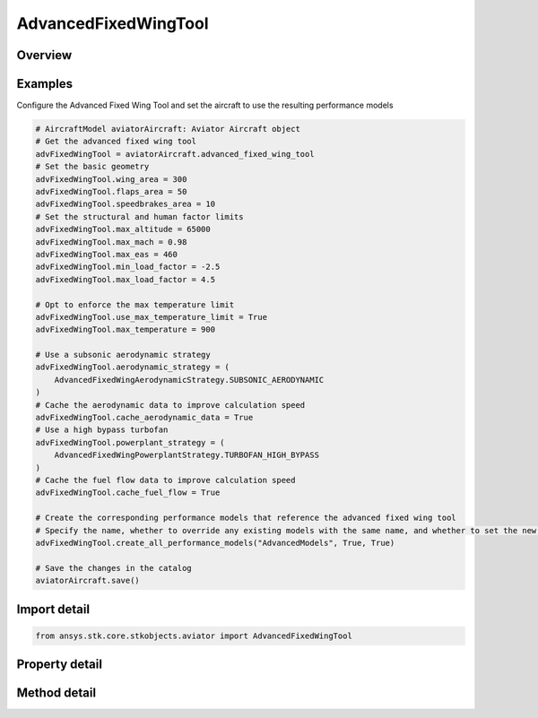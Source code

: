 AdvancedFixedWingTool
=====================

.. py:class:: ansys.stk.core.stkobjects.aviator.AdvancedFixedWingTool

   Class defining the options for the Advanced Fixed Wing Tool of an aircraft.

.. py:currentmodule:: AdvancedFixedWingTool

Overview
--------

.. tab-set::

    .. tab-item:: Methods

        .. list-table::
            :header-rows: 0
            :widths: auto

            * - :py:attr:`~ansys.stk.core.stkobjects.aviator.AdvancedFixedWingTool.create_all_performance_models`
              - Create a set of advanced performance models for the aircraft with the given name.

    .. tab-item:: Properties

        .. list-table::
            :header-rows: 0
            :widths: auto

            * - :py:attr:`~ansys.stk.core.stkobjects.aviator.AdvancedFixedWingTool.wing_area`
              - Get or set the total surface area of the wing.
            * - :py:attr:`~ansys.stk.core.stkobjects.aviator.AdvancedFixedWingTool.flaps_area`
              - Get or set the total surface area of the flaps.
            * - :py:attr:`~ansys.stk.core.stkobjects.aviator.AdvancedFixedWingTool.speedbrakes_area`
              - Get or set the total surface area of the speedbrakes.
            * - :py:attr:`~ansys.stk.core.stkobjects.aviator.AdvancedFixedWingTool.max_altitude`
              - Get or set the maximum altitude of the aircraft.
            * - :py:attr:`~ansys.stk.core.stkobjects.aviator.AdvancedFixedWingTool.max_mach`
              - Get or set the maximum mach number of the aircraft.
            * - :py:attr:`~ansys.stk.core.stkobjects.aviator.AdvancedFixedWingTool.max_eas`
              - Get or set the maximum equivalent airspeed of the aircraft.
            * - :py:attr:`~ansys.stk.core.stkobjects.aviator.AdvancedFixedWingTool.min_load_factor`
              - Get or set the minimum load factor the aircraft can bear.
            * - :py:attr:`~ansys.stk.core.stkobjects.aviator.AdvancedFixedWingTool.max_load_factor`
              - Get or set the maximum load factor the aircraft can bear.
            * - :py:attr:`~ansys.stk.core.stkobjects.aviator.AdvancedFixedWingTool.use_max_temperature_limit`
              - Get or set the option to limit the maximum speed of the aircraft so the specified temperature is not exceeded.
            * - :py:attr:`~ansys.stk.core.stkobjects.aviator.AdvancedFixedWingTool.max_temperature`
              - Get or set the maximum total temperature limit of the aircraft.
            * - :py:attr:`~ansys.stk.core.stkobjects.aviator.AdvancedFixedWingTool.cache_aerodynamic_data`
              - Get or set the option to store intermediate results for aerodynamics calculations.
            * - :py:attr:`~ansys.stk.core.stkobjects.aviator.AdvancedFixedWingTool.cache_fuel_flow`
              - Get or set the option to store intermediate results for fuel flow calculations.
            * - :py:attr:`~ansys.stk.core.stkobjects.aviator.AdvancedFixedWingTool.aerodynamic_strategy`
              - Get or set the aerodynamic strategy type.
            * - :py:attr:`~ansys.stk.core.stkobjects.aviator.AdvancedFixedWingTool.aerodynamic_mode_as_external`
              - Get the interface for an Extern File Aerodynamics strategy.
            * - :py:attr:`~ansys.stk.core.stkobjects.aviator.AdvancedFixedWingTool.aerodynamic_mode_as_subsonic`
              - Get the interface for a Subsonic Aerodynamics strategy.
            * - :py:attr:`~ansys.stk.core.stkobjects.aviator.AdvancedFixedWingTool.aerodynamic_mode_as_sub_super_hypersonic`
              - Get the interface for a Sub/Super/Hypersonic Aerodynamics strategy.
            * - :py:attr:`~ansys.stk.core.stkobjects.aviator.AdvancedFixedWingTool.aerodynamic_mode_as_supersonic`
              - Get the interface for a Supersonic Aerodynamics strategy.
            * - :py:attr:`~ansys.stk.core.stkobjects.aviator.AdvancedFixedWingTool.powerplant_strategy`
              - Get or set the powerplant strategy type.
            * - :py:attr:`~ansys.stk.core.stkobjects.aviator.AdvancedFixedWingTool.powerplant_mode_as_electric`
              - Get the interface for an Electric Powerplant strategy.
            * - :py:attr:`~ansys.stk.core.stkobjects.aviator.AdvancedFixedWingTool.powerplant_mode_as_external`
              - Get the interface for an External Prop File Powerplant strategy.
            * - :py:attr:`~ansys.stk.core.stkobjects.aviator.AdvancedFixedWingTool.powerplant_mode_as_piston`
              - Get the interface for a Piston Powerplant strategy.
            * - :py:attr:`~ansys.stk.core.stkobjects.aviator.AdvancedFixedWingTool.powerplant_mode_as_turboprop`
              - Get the interface for a Turboprop Powerplant strategy.
            * - :py:attr:`~ansys.stk.core.stkobjects.aviator.AdvancedFixedWingTool.powerplant_mode_as_empirical_jet_engine`
              - Get the interface for an Empirical Jet Engine Powerplant strategy.
            * - :py:attr:`~ansys.stk.core.stkobjects.aviator.AdvancedFixedWingTool.powerplant_mode_as_basic_turbofan`
              - Get the interface for a Turbofan - Basic w/ AB Powerplant strategy.
            * - :py:attr:`~ansys.stk.core.stkobjects.aviator.AdvancedFixedWingTool.powerplant_mode_as_basic_turbojet`
              - Get the interface for a Turbojet - Basic w/ AB Powerplant strategy.
            * - :py:attr:`~ansys.stk.core.stkobjects.aviator.AdvancedFixedWingTool.powerplant_mode_as_sub_super_hypersonic`
              - Get the interface for a Sub/Super/Hypersoinc Powerplant strategy.
            * - :py:attr:`~ansys.stk.core.stkobjects.aviator.AdvancedFixedWingTool.aerodynamic_mode_as_four_point`
              - Get the interface for a Four Point Aerodynamics strategy.



Examples
--------

Configure the Advanced Fixed Wing Tool and set the aircraft to use the resulting performance models

.. code-block:: python

    # AircraftModel aviatorAircraft: Aviator Aircraft object
    # Get the advanced fixed wing tool
    advFixedWingTool = aviatorAircraft.advanced_fixed_wing_tool
    # Set the basic geometry
    advFixedWingTool.wing_area = 300
    advFixedWingTool.flaps_area = 50
    advFixedWingTool.speedbrakes_area = 10
    # Set the structural and human factor limits
    advFixedWingTool.max_altitude = 65000
    advFixedWingTool.max_mach = 0.98
    advFixedWingTool.max_eas = 460
    advFixedWingTool.min_load_factor = -2.5
    advFixedWingTool.max_load_factor = 4.5

    # Opt to enforce the max temperature limit
    advFixedWingTool.use_max_temperature_limit = True
    advFixedWingTool.max_temperature = 900

    # Use a subsonic aerodynamic strategy
    advFixedWingTool.aerodynamic_strategy = (
        AdvancedFixedWingAerodynamicStrategy.SUBSONIC_AERODYNAMIC
    )
    # Cache the aerodynamic data to improve calculation speed
    advFixedWingTool.cache_aerodynamic_data = True
    # Use a high bypass turbofan
    advFixedWingTool.powerplant_strategy = (
        AdvancedFixedWingPowerplantStrategy.TURBOFAN_HIGH_BYPASS
    )
    # Cache the fuel flow data to improve calculation speed
    advFixedWingTool.cache_fuel_flow = True

    # Create the corresponding performance models that reference the advanced fixed wing tool
    # Specify the name, whether to override any existing models with the same name, and whether to set the new models as the default performance models
    advFixedWingTool.create_all_performance_models("AdvancedModels", True, True)

    # Save the changes in the catalog
    aviatorAircraft.save()


Import detail
-------------

.. code-block:: python

    from ansys.stk.core.stkobjects.aviator import AdvancedFixedWingTool


Property detail
---------------

.. py:property:: wing_area
    :canonical: ansys.stk.core.stkobjects.aviator.AdvancedFixedWingTool.wing_area
    :type: float

    Get or set the total surface area of the wing.

.. py:property:: flaps_area
    :canonical: ansys.stk.core.stkobjects.aviator.AdvancedFixedWingTool.flaps_area
    :type: float

    Get or set the total surface area of the flaps.

.. py:property:: speedbrakes_area
    :canonical: ansys.stk.core.stkobjects.aviator.AdvancedFixedWingTool.speedbrakes_area
    :type: float

    Get or set the total surface area of the speedbrakes.

.. py:property:: max_altitude
    :canonical: ansys.stk.core.stkobjects.aviator.AdvancedFixedWingTool.max_altitude
    :type: float

    Get or set the maximum altitude of the aircraft.

.. py:property:: max_mach
    :canonical: ansys.stk.core.stkobjects.aviator.AdvancedFixedWingTool.max_mach
    :type: float

    Get or set the maximum mach number of the aircraft.

.. py:property:: max_eas
    :canonical: ansys.stk.core.stkobjects.aviator.AdvancedFixedWingTool.max_eas
    :type: float

    Get or set the maximum equivalent airspeed of the aircraft.

.. py:property:: min_load_factor
    :canonical: ansys.stk.core.stkobjects.aviator.AdvancedFixedWingTool.min_load_factor
    :type: float

    Get or set the minimum load factor the aircraft can bear.

.. py:property:: max_load_factor
    :canonical: ansys.stk.core.stkobjects.aviator.AdvancedFixedWingTool.max_load_factor
    :type: float

    Get or set the maximum load factor the aircraft can bear.

.. py:property:: use_max_temperature_limit
    :canonical: ansys.stk.core.stkobjects.aviator.AdvancedFixedWingTool.use_max_temperature_limit
    :type: bool

    Get or set the option to limit the maximum speed of the aircraft so the specified temperature is not exceeded.

.. py:property:: max_temperature
    :canonical: ansys.stk.core.stkobjects.aviator.AdvancedFixedWingTool.max_temperature
    :type: float

    Get or set the maximum total temperature limit of the aircraft.

.. py:property:: cache_aerodynamic_data
    :canonical: ansys.stk.core.stkobjects.aviator.AdvancedFixedWingTool.cache_aerodynamic_data
    :type: bool

    Get or set the option to store intermediate results for aerodynamics calculations.

.. py:property:: cache_fuel_flow
    :canonical: ansys.stk.core.stkobjects.aviator.AdvancedFixedWingTool.cache_fuel_flow
    :type: bool

    Get or set the option to store intermediate results for fuel flow calculations.

.. py:property:: aerodynamic_strategy
    :canonical: ansys.stk.core.stkobjects.aviator.AdvancedFixedWingTool.aerodynamic_strategy
    :type: AdvancedFixedWingAerodynamicStrategy

    Get or set the aerodynamic strategy type.

.. py:property:: aerodynamic_mode_as_external
    :canonical: ansys.stk.core.stkobjects.aviator.AdvancedFixedWingTool.aerodynamic_mode_as_external
    :type: AdvancedFixedWingExternalAerodynamic

    Get the interface for an Extern File Aerodynamics strategy.

.. py:property:: aerodynamic_mode_as_subsonic
    :canonical: ansys.stk.core.stkobjects.aviator.AdvancedFixedWingTool.aerodynamic_mode_as_subsonic
    :type: AdvancedFixedWingSubsonicAerodynamic

    Get the interface for a Subsonic Aerodynamics strategy.

.. py:property:: aerodynamic_mode_as_sub_super_hypersonic
    :canonical: ansys.stk.core.stkobjects.aviator.AdvancedFixedWingTool.aerodynamic_mode_as_sub_super_hypersonic
    :type: AdvancedFixedWingSubSuperHypersonicAerodynamic

    Get the interface for a Sub/Super/Hypersonic Aerodynamics strategy.

.. py:property:: aerodynamic_mode_as_supersonic
    :canonical: ansys.stk.core.stkobjects.aviator.AdvancedFixedWingTool.aerodynamic_mode_as_supersonic
    :type: AdvancedFixedWingSupersonicAerodynamic

    Get the interface for a Supersonic Aerodynamics strategy.

.. py:property:: powerplant_strategy
    :canonical: ansys.stk.core.stkobjects.aviator.AdvancedFixedWingTool.powerplant_strategy
    :type: AdvancedFixedWingPowerplantStrategy

    Get or set the powerplant strategy type.

.. py:property:: powerplant_mode_as_electric
    :canonical: ansys.stk.core.stkobjects.aviator.AdvancedFixedWingTool.powerplant_mode_as_electric
    :type: AdvancedFixedWingElectricPowerplant

    Get the interface for an Electric Powerplant strategy.

.. py:property:: powerplant_mode_as_external
    :canonical: ansys.stk.core.stkobjects.aviator.AdvancedFixedWingTool.powerplant_mode_as_external
    :type: AdvancedFixedWingExternalPropulsion

    Get the interface for an External Prop File Powerplant strategy.

.. py:property:: powerplant_mode_as_piston
    :canonical: ansys.stk.core.stkobjects.aviator.AdvancedFixedWingTool.powerplant_mode_as_piston
    :type: AdvancedFixedWingPistonPowerplant

    Get the interface for a Piston Powerplant strategy.

.. py:property:: powerplant_mode_as_turboprop
    :canonical: ansys.stk.core.stkobjects.aviator.AdvancedFixedWingTool.powerplant_mode_as_turboprop
    :type: AdvancedFixedWingTurbopropPowerplant

    Get the interface for a Turboprop Powerplant strategy.

.. py:property:: powerplant_mode_as_empirical_jet_engine
    :canonical: ansys.stk.core.stkobjects.aviator.AdvancedFixedWingTool.powerplant_mode_as_empirical_jet_engine
    :type: AdvancedFixedWingEmpiricalJetEngine

    Get the interface for an Empirical Jet Engine Powerplant strategy.

.. py:property:: powerplant_mode_as_basic_turbofan
    :canonical: ansys.stk.core.stkobjects.aviator.AdvancedFixedWingTool.powerplant_mode_as_basic_turbofan
    :type: AdvancedFixedWingTurbofanBasicABPropulsion

    Get the interface for a Turbofan - Basic w/ AB Powerplant strategy.

.. py:property:: powerplant_mode_as_basic_turbojet
    :canonical: ansys.stk.core.stkobjects.aviator.AdvancedFixedWingTool.powerplant_mode_as_basic_turbojet
    :type: AdvancedFixedWingTurbojetBasicABPropulsion

    Get the interface for a Turbojet - Basic w/ AB Powerplant strategy.

.. py:property:: powerplant_mode_as_sub_super_hypersonic
    :canonical: ansys.stk.core.stkobjects.aviator.AdvancedFixedWingTool.powerplant_mode_as_sub_super_hypersonic
    :type: AdvancedFixedWingSubSuperHypersonicPropulsion

    Get the interface for a Sub/Super/Hypersoinc Powerplant strategy.

.. py:property:: aerodynamic_mode_as_four_point
    :canonical: ansys.stk.core.stkobjects.aviator.AdvancedFixedWingTool.aerodynamic_mode_as_four_point
    :type: AdvancedFixedWingFourPointAerodynamic

    Get the interface for a Four Point Aerodynamics strategy.


Method detail
-------------






































.. py:method:: create_all_performance_models(self, name: str, overwrite: bool, make_default: bool) -> None
    :canonical: ansys.stk.core.stkobjects.aviator.AdvancedFixedWingTool.create_all_performance_models

    Create a set of advanced performance models for the aircraft with the given name.

    :Parameters:

        **name** : :obj:`~str`

        **overwrite** : :obj:`~bool`

        **make_default** : :obj:`~bool`


    :Returns:

        :obj:`~None`





